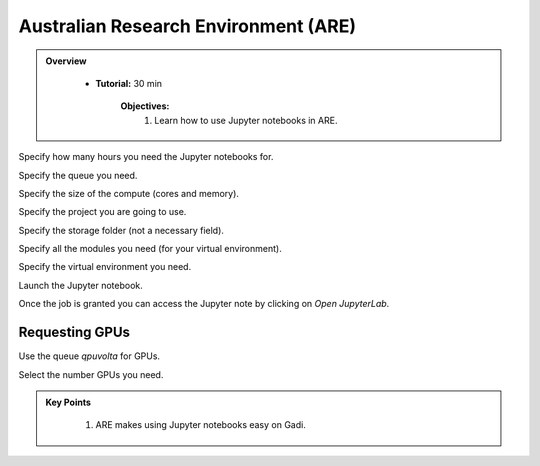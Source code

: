 Australian Research Environment (ARE)
-------------------------------------

.. admonition:: Overview
   :class: Overview

    * **Tutorial:** 30 min

        **Objectives:**
            #. Learn how to use Jupyter notebooks in ARE. 


.. image:: ../figs/1.png

Specify how many hours you need the Jupyter notebooks for. 

.. image:: ../figs/2.png

Specify the queue you need.

.. image:: ../figs/3.png

Specify the size of the compute (cores and memory).

.. image:: ../figs/4.png

Specify the project you are going to use.

.. image:: ../figs/5.png

Specify the storage folder (not a necessary field).

.. image:: ../figs/6.png

Specify all the modules you need (for your virtual environment).

.. image:: ../figs/7.png

Specify the virtual environment you need. 


.. image:: ../figs/9.png

Launch the Jupyter notebook.

.. image:: ../figs/8.png

Once the job is granted you can access the Jupyter note by clicking on `Open JupyterLab`.


Requesting GPUs
****************

.. image:: ../figs/10.png

Use the queue `qpuvolta` for GPUs.

.. image:: ../figs/11.png

Select the number GPUs you need.

.. admonition:: Key Points
   :class: hint

    #. ARE makes using Jupyter notebooks easy on Gadi.

